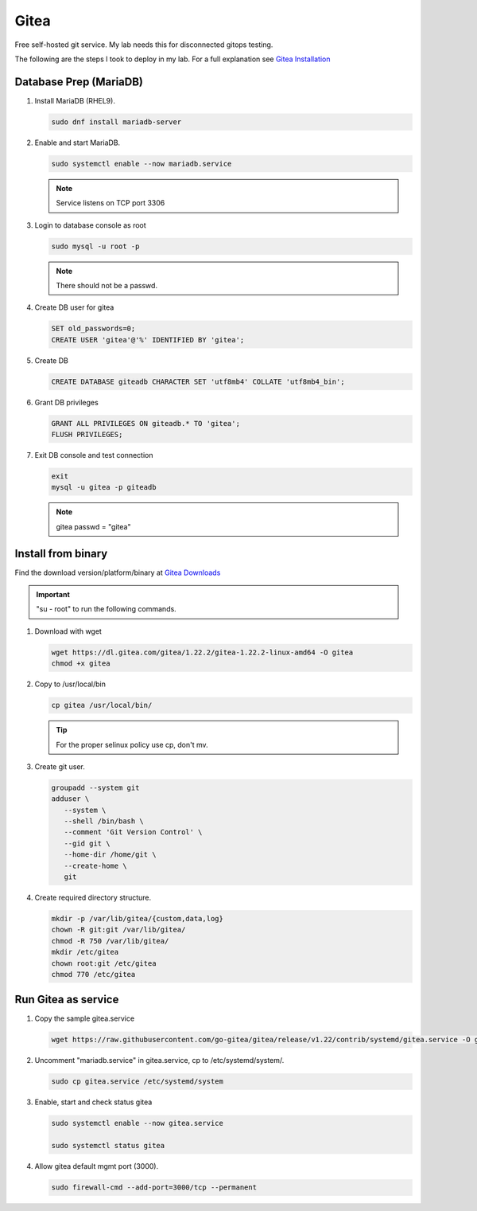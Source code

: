 Gitea
=====

Free self-hosted git service. My lab needs this for disconnected gitops
testing.

The following are the steps I took to deploy in my lab. For a full explanation
see `Gitea Installation <https://docs.gitea.com/category/installation>`_

Database Prep (MariaDB)
-----------------------

#. Install MariaDB (RHEL9).

   .. code-block:: bash

      sudo dnf install mariadb-server

#. Enable and start MariaDB.

   .. code-block:: bash

      sudo systemctl enable --now mariadb.service

   .. note:: Service listens on TCP port 3306

#. Login to database console as root

   .. code-block:: bash

      sudo mysql -u root -p

   .. note:: There should not be a passwd.

#. Create DB user for gitea

   .. code-block:: bash

      SET old_passwords=0;
      CREATE USER 'gitea'@'%' IDENTIFIED BY 'gitea';

#. Create DB

   .. code-block:: bash

      CREATE DATABASE giteadb CHARACTER SET 'utf8mb4' COLLATE 'utf8mb4_bin';

#. Grant DB privileges

   .. code-block:: bash

      GRANT ALL PRIVILEGES ON giteadb.* TO 'gitea';
      FLUSH PRIVILEGES;

#. Exit DB console and test connection

   .. code-block:: bash

      exit
      mysql -u gitea -p giteadb

   .. note:: gitea passwd = "gitea"

Install from binary
-------------------

Find the download version/platform/binary at
`Gitea Downloads <https://dl.gitea.com/gitea/>`_

.. important:: "su - root" to run the following commands.

#. Download with wget

   .. code-block:: bash

      wget https://dl.gitea.com/gitea/1.22.2/gitea-1.22.2-linux-amd64 -O gitea
      chmod +x gitea

#. Copy to /usr/local/bin

   .. code-block:: bash

      cp gitea /usr/local/bin/

   .. tip:: For the proper selinux policy use cp, don't mv.

#. Create git user.

   .. code-block:: bash

      groupadd --system git
      adduser \
         --system \
         --shell /bin/bash \
         --comment 'Git Version Control' \
         --gid git \
         --home-dir /home/git \
         --create-home \
         git

#. Create required directory structure.

   .. code-block:: bash

      mkdir -p /var/lib/gitea/{custom,data,log}
      chown -R git:git /var/lib/gitea/
      chmod -R 750 /var/lib/gitea/
      mkdir /etc/gitea
      chown root:git /etc/gitea
      chmod 770 /etc/gitea

Run Gitea as service
--------------------

#. Copy the sample gitea.service

   .. code-block:: bash

      wget https://raw.githubusercontent.com/go-gitea/gitea/release/v1.22/contrib/systemd/gitea.service -O gitea.service

#. Uncomment "mariadb.service" in gitea.service, cp to /etc/systemd/system/.

   .. code-block:: bash

      sudo cp gitea.service /etc/systemd/system

#. Enable, start and check status gitea

   .. code-block:: bash

      sudo systemctl enable --now gitea.service

      sudo systemctl status gitea

#. Allow gitea default mgmt port (3000).

   .. code-block:: bash

      sudo firewall-cmd --add-port=3000/tcp --permanent
